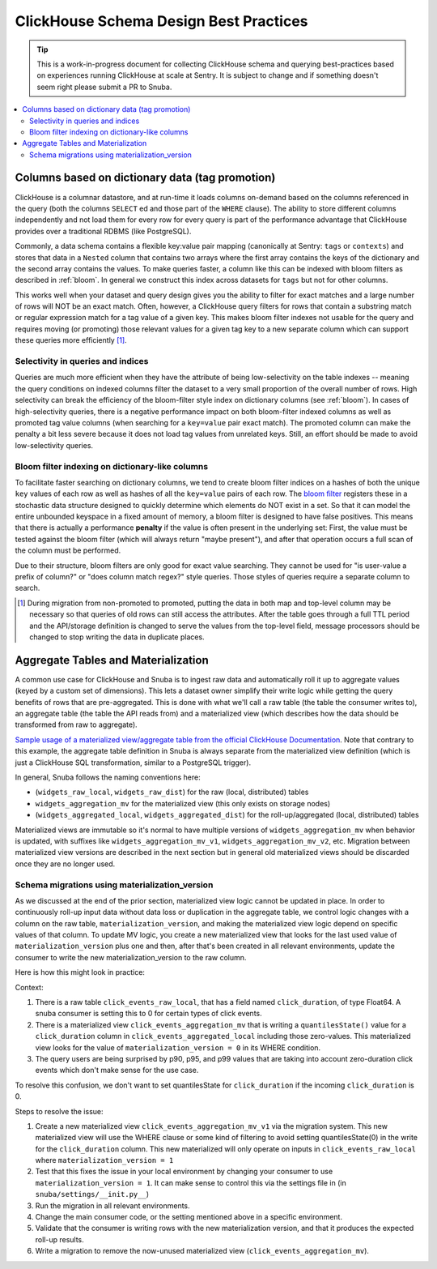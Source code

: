 =======================================
ClickHouse Schema Design Best Practices
=======================================

.. tip::
    This is a work-in-progress document for collecting ClickHouse schema and querying
    best-practices based on experiences running ClickHouse at scale at Sentry.
    It is subject to change and if something doesn't seem right please
    submit a PR to Snuba.

.. contents:: :local:


Columns based on dictionary data (tag promotion)
------------------------------------------------

ClickHouse is a columnar datastore, and at run-time it loads columns on-demand
based on the columns referenced in the query (both the columns ``SELECT`` ed
and those part of the ``WHERE`` clause). The ability to store different columns independently
and not load them for every row for every query is part of the performance advantage that
ClickHouse provides over a traditional RDBMS (like PostgreSQL).

Commonly, a data schema contains a flexible key:value pair mapping
(canonically at Sentry: ``tags`` or ``contexts``) and stores that
data in a ``Nested`` column that contains two arrays where the first array contains the keys
of the dictionary and the second array contains the values. To make queries faster,
a column like this can be indexed with bloom filters as described in :ref:`bloom`. In general
we construct this index across datasets for ``tags`` but not for other columns.

This works well when your dataset and query design gives you the ability to
filter for exact matches and a large number of rows will NOT be an exact match.
Often, however, a ClickHouse query filters for rows that contain a substring match or regular
expression match for a tag value of a given key. This makes bloom filter indexes
not usable for the query and requires moving (or promoting) those relevant values for a given tag
key to a new separate column which can support these queries more efficiently [#dupe]_.

.. _selectivity:

Selectivity in queries and indices
^^^^^^^^^^^^^^^^^^^^^^^^^^^^^^^^^^

Queries are much more efficient when they have the attribute of being low-selectivity on
the table indexes -- meaning the query conditions on indexed columns filter the dataset
to a very small proportion of the overall number of rows. High selectivity
can break the efficiency of the bloom-filter style index on dictionary columns
(see :ref:`bloom`). In cases of high-selectivity queries, there is a negative performance impact on both
bloom-filter indexed columns as well as promoted tag value columns (when searching for a ``key=value``
pair exact match). The promoted column can make the penalty a bit less severe because
it does not load tag values from unrelated keys. Still, an effort should be made to avoid
low-selectivity queries.

.. _bloom:

Bloom filter indexing on dictionary-like columns
^^^^^^^^^^^^^^^^^^^^^^^^^^^^^^^^^^^^^^^^^^^^^^^^

To facilitate faster searching on dictionary columns, we tend to create bloom filter indices
on a hashes of both the unique ``key`` values of each row as well as hashes of all the ``key=value``
pairs of each row. The `bloom filter <https://en.wikipedia.org/wiki/Bloom_filter>`_  registers these
in a stochastic data structure designed to quickly determine which elements do NOT exist in a set.
So that it can model the entire unbounded keyspace in a fixed amount of memory, a bloom filter
is designed to have false positives. This means that there is actually a performance **penalty**
if the value is often present in the underlying set: First, the value must be tested
against the bloom filter (which will always return "maybe present"), and after
that operation occurs a full scan of the column must be performed.

Due to their structure, bloom filters are only good for exact value searching. They
cannot be used for "is user-value a prefix of column?" or "does column match regex?" style queries.
Those styles of queries require a separate column to search.

.. [#dupe] During migration from non-promoted to promoted, putting the data in both map and
           top-level column may be necessary so that queries of old rows can still access the
           attributes. After the table goes through a full TTL period and the API/storage definition
           is changed to serve the values from the top-level field, message processors should be changed
           to stop writing the data in duplicate places.


Aggregate Tables and Materialization
------------------------------------

A common use case for ClickHouse and Snuba is to ingest raw data and automatically
roll it up to aggregate values (keyed by a custom set of dimensions). This lets
a dataset owner simplify their write logic while getting the query benefits of
rows that are pre-aggregated. This is done with what we'll call a raw table
(the table the consumer writes to), an aggregate table (the table the API reads from)
and a materialized view (which describes how the data should be transformed from
raw to aggregate).

`Sample usage of a materialized view/aggregate table from the official ClickHouse Documentation <https://clickhouse.com/docs/en/engines/table-engines/mergetree-family/aggregatingmergetree#example-of-an-aggregated-materialized-view>`_.
Note that contrary to this example, the aggregate table definition in Snuba is
always separate from the materialized view definition (which is just a ClickHouse SQL
transformation, similar to a PostgreSQL trigger).

In general, Snuba follows the naming conventions here:

* (``widgets_raw_local``, ``widgets_raw_dist``) for the raw (local, distributed) tables
* ``widgets_aggregation_mv`` for the materialized view (this only exists on storage nodes)
* (``widgets_aggregated_local``, ``widgets_aggregated_dist``) for the roll-up/aggregated (local, distributed) tables

Materialized views are immutable so it's normal to have multiple versions of
``widgets_aggregation_mv`` when behavior is updated, with suffixes like
``widgets_aggregation_mv_v1``, ``widgets_aggregation_mv_v2``, etc. Migration
between materialized view versions are described in the next section but in general
old materialized views should be discarded once they are no longer used.

Schema migrations using materialization_version
^^^^^^^^^^^^^^^^^^^^^^^^^^^^^^^^^^^^^^^^^^^^^^^

As we discussed at the end of the prior section, materialized view logic cannot
be updated in place. In order to continuously roll-up input data without data
loss or duplication in the aggregate table, we control logic changes with a
column on the raw table, ``materialization_version``, and making the materialized
view logic depend on specific values of that column. To update MV logic, you
create a new materialized view that looks for the last used value of
``materialization_version`` plus one and then, after that's been created in all
relevant environments, update the consumer to write the new materialization_version
to the raw column.

Here is how this might look in practice:

Context:

1. There is a raw table ``click_events_raw_local``, that has a field named
   ``click_duration``, of type Float64. A snuba consumer is setting this to 0 for
   certain types of click events.
2. There is a materialized view ``click_events_aggregation_mv`` that is writing
   a ``quantilesState()`` value for a ``click_duration`` column in ``click_events_aggregated_local``
   including those zero-values. This materialized view looks for the value of
   ``materialization_version = 0`` in its WHERE condition.
3. The query users are being surprised by p90, p95, and p99 values that are taking into
   account zero-duration click events which don't make sense for the use case.

To resolve this confusion, we don't want to set quantilesState for ``click_duration`` if
the incoming ``click_duration`` is 0.

Steps to resolve the issue:

1. Create a new materialized view ``click_events_aggregation_mv_v1`` via the migration system. This new materialized
   view will use the WHERE clause or some kind of filtering to avoid setting quantilesState(0)
   in the write for the ``click_duration`` column. This new materialized will only operate on
   inputs in ``click_events_raw_local`` where ``materialization_version = 1``
2. Test that this fixes the issue in your local environment by changing your consumer to use
   ``materialization_version = 1``. It can make sense to control this via the settings file in
   (in ``snuba/settings/__init.py__``)
3. Run the migration in all relevant environments.
4. Change the main consumer code, or the setting mentioned above in a specific environment.
5. Validate that the consumer is writing rows with the new materialization version, and that
   it produces the expected roll-up results.
6. Write a migration to remove the now-unused materialized view (``click_events_aggregation_mv``).
